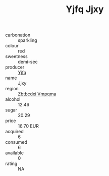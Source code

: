 :PROPERTIES:
:ID:                     9e8d806f-e214-49ab-bd54-2f09790b4f01
:END:
#+TITLE: Yjfq Jjxy 

- carbonation :: sparkling
- colour :: red
- sweetness :: demi-sec
- producer :: [[id:35992ec3-be8f-45d4-87e9-fe8216552764][Yjfq]]
- name :: Jjxy
- region :: [[id:08e83ce7-812d-40f4-9921-107786a1b0fe][Zbtbcdxi Vmpqma]]
- alcohol :: 12.46
- sugar :: 20.29
- price :: 16.70 EUR
- acquired :: 6
- consumed :: 6
- available :: 0
- rating :: NA


